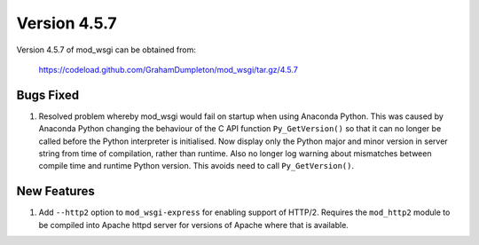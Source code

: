 =============
Version 4.5.7
=============

Version 4.5.7 of mod_wsgi can be obtained from:

  https://codeload.github.com/GrahamDumpleton/mod_wsgi/tar.gz/4.5.7

Bugs Fixed
----------

1. Resolved problem whereby mod_wsgi would fail on startup when using
   Anaconda Python. This was caused by Anaconda Python changing the
   behaviour of the C API function ``Py_GetVersion()`` so that it can no
   longer be called before the Python interpreter is initialised. Now
   display only the Python major and minor version in server string from
   time of compilation, rather than runtime. Also no longer log warning
   about mismatches between compile time and runtime Python version. This
   avoids need to call ``Py_GetVersion()``.

New Features
------------

1. Add ``--http2`` option to ``mod_wsgi-express`` for enabling support of
   HTTP/2. Requires the ``mod_http2`` module to be compiled into Apache
   httpd server for versions of Apache where that is available.
